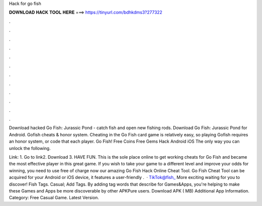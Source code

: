 Hack for go fish



𝐃𝐎𝐖𝐍𝐋𝐎𝐀𝐃 𝐇𝐀𝐂𝐊 𝐓𝐎𝐎𝐋 𝐇𝐄𝐑𝐄 ===> https://tinyurl.com/bdhkdms3?277322



.



.



.



.



.



.



.



.



.



.



.



.

Download hacked Go Fish: Jurassic Pond - catch fish and open new fishing rods. Download Go Fish: Jurassic Pond for Android. Gofish cheats & honor system. Cheating in the Go Fish card game is relatively easy, so playing Gofish requires an honor system, or code that each player. Go Fish! Free Coins Free Gems Hack Android iOS  The only way you can unlock the following.

Link: 1. Go to link2. Download 3. HAVE FUN. This is the sole place online to get working cheats for Go Fish and became the most effective player in this great game. If you wish to take your game to a different level and improve your odds for winning, you need to use free of charge now our amazing Go Fish Hack Online Cheat Tool. Go Fish Cheat Tool can be acquired for your Android or iOS device, it features a user-friendly .  · TikTok@fish_ More exciting waiting for you to discover! Fish  Tags. Casual; Add Tags. By adding tag words that describe for Games&Apps, you're helping to make these Games and Apps be more discoverable by other APKPure users. Download APK ( MB) Additional App Information. Category: Free Casual Game. Latest Version.
